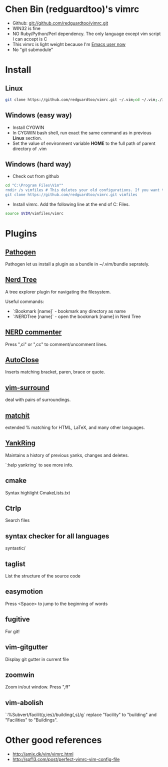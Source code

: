 * Chen Bin (redguardtoo)'s vimrc
- Github: git://github.com/redguardtoo/vimrc.git
- WIN32 is fine
- NO Ruby/Python/Perl dependency. The only language except vim script I can accept is C
- This vimrc is light weight because I'm [[https://github.com/redguardtoo/emacs.d][Emacs user now]]
- No "git submodule"

* Install

** Linux

#+BEGIN_SRC sh
git clone https://github.com/redguardtoo/vimrc.git ~/.vim;cd ~/.vim;./install-vimrc.sh
#+END_SRC

** Windows (easy way)

- Install CYGWIN
- In CYGWIN bash shell, run exact the same command as in previous *Linux* section.
- Set the value of environment variable *HOME* to the full path of parent directory of .vim

** Windows (hard way)

- Check out from github
#+BEGIN_SRC sh
cd "C:\Program Files\Vim""
rmdir /s vimfiles # This deletes your old configurations. If you want to keep it, use move instead of rmdir
git clone https://github.com/redguardtoo/vimrc.git vimfiles
#+END_SRC

- Install vimrc. Add the following line at the end of C:\Program Files\Vim\vimrc.
#+BEGIN_SRC sh
source $VIM/vimfiles/vimrc
#+END_SRC

* Plugins
** [[http://www.vim.org/scripts/script.php?script_id=2332][Pathogen]] 
Pathogen let us install a plugin as a bundle in ~/.vim/bundle seprately.

** [[http://www.vim.org/scripts/script.php?script_id=1658][Nerd Tree]]
A tree explorer plugin for navigating the filesystem.

Useful commands:
- `:Bookmark [name]` - bookmark any directory as name
- `:NERDTree [name]` - open the bookmark [name] in Nerd Tree

** [[http://www.vim.org/scripts/script.php?script_id=1218][NERD commenter]]
Press ",ci" or ",cc" to comment/uncomment lines.

** [[http://www.vim.org/scripts/script.php?script_id=1849][AutoClose]] 
Inserts matching bracket, paren, brace or quote.

** [[https://github.com/tpope/vim-surround/blob/master/doc/surround.txt][vim-surround]] 
deal with pairs of surroundings.

** [[http://www.vim.org/scripts/script.php?script_id=39][matchit]] 
extended % matching for HTML, LaTeX, and many other languages. 

** [[http://www.vim.org/scripts/script.php?script_id=1234][YankRing]] 
Maintains a history of previous yanks, changes and deletes.

`:help yankring` to see more info.

** cmake
Syntax highlight CmakeLists.txt

** Ctrlp
Search files

** syntax checker for all languages
syntastic/

** taglist
List the structure of the source code

** easymotion
Press <Space> to jump to the beginning of words

** fugitive
For git!

** vim-gitgutter
Display git gutter in current file

** zoomwin
Zoom in/out window. Press ",ff"

** vim-abolish
`:%Subvert/facilit{y,ies}/building{,s}/g` replace "facility" to "building" and "Facilities" to "Buildings".

* Other good references
- [[http://amix.dk/vim/vimrc.html]]
- [[http://spf13.com/post/perfect-vimrc-vim-config-file]]
